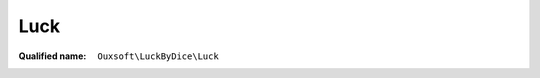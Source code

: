 Luck
====

:Qualified name: ``Ouxsoft\LuckByDice\Luck``

.. php:class:: Luck

  .. php:method:: public get ()


  .. php:method:: public set (int $luck)

    :param int $luck:

